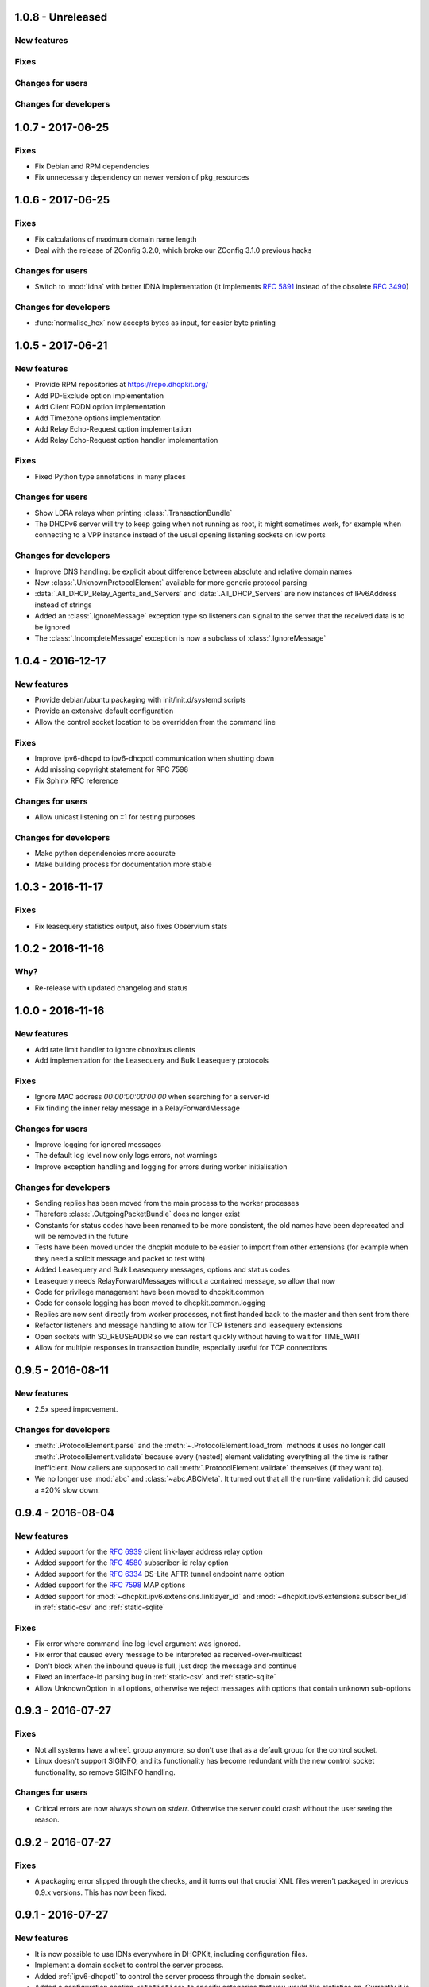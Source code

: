 1.0.8 - Unreleased
------------------

New features
^^^^^^^^^^^^

Fixes
^^^^^

Changes for users
^^^^^^^^^^^^^^^^^

Changes for developers
^^^^^^^^^^^^^^^^^^^^^^


1.0.7 - 2017-06-25
------------------

Fixes
^^^^^

- Fix Debian and RPM dependencies
- Fix unnecessary dependency on newer version of pkg_resources


1.0.6 - 2017-06-25
------------------

Fixes
^^^^^

- Fix calculations of maximum domain name length
- Deal with the release of ZConfig 3.2.0, which broke our ZConfig 3.1.0 previous hacks

Changes for users
^^^^^^^^^^^^^^^^^

- Switch to :mod:`idna` with better IDNA implementation (it implements :rfc:`5891` instead of the obsolete :rfc:`3490`)

Changes for developers
^^^^^^^^^^^^^^^^^^^^^^

- :func:`normalise_hex` now accepts bytes as input, for easier byte printing


1.0.5 - 2017-06-21
------------------

New features
^^^^^^^^^^^^

- Provide RPM repositories at https://repo.dhcpkit.org/
- Add PD-Exclude option implementation
- Add Client FQDN option implementation
- Add Timezone options implementation
- Add Relay Echo-Request option implementation
- Add Relay Echo-Request option handler implementation

Fixes
^^^^^

- Fixed Python type annotations in many places

Changes for users
^^^^^^^^^^^^^^^^^

- Show LDRA relays when printing :class:`.TransactionBundle`
- The DHCPv6 server will try to keep going when not running as root, it might sometimes work, for example when
  connecting to a VPP instance instead of the usual opening listening sockets on low ports

Changes for developers
^^^^^^^^^^^^^^^^^^^^^^

- Improve DNS handling: be explicit about difference between absolute and relative domain names
- New :class:`.UnknownProtocolElement` available for more generic protocol parsing
- :data:`.All_DHCP_Relay_Agents_and_Servers` and :data:`.All_DHCP_Servers` are now instances of IPv6Address instead of
  strings
- Added an :class:`.IgnoreMessage` exception type so listeners can signal to the server that the received data is to be
  ignored
- The :class:`.IncompleteMessage` exception is now a subclass of :class:`.IgnoreMessage`


1.0.4 - 2016-12-17
------------------

New features
^^^^^^^^^^^^

- Provide debian/ubuntu packaging with init/init.d/systemd scripts
- Provide an extensive default configuration
- Allow the control socket location to be overridden from the command line

Fixes
^^^^^

- Improve ipv6-dhcpd to ipv6-dhcpctl communication when shutting down
- Add missing copyright statement for RFC 7598
- Fix Sphinx RFC reference

Changes for users
^^^^^^^^^^^^^^^^^

- Allow unicast listening on ::1 for testing purposes

Changes for developers
^^^^^^^^^^^^^^^^^^^^^^

- Make python dependencies more accurate
- Make building process for documentation more stable


1.0.3 - 2016-11-17
------------------

Fixes
^^^^^

- Fix leasequery statistics output, also fixes Observium stats


1.0.2 - 2016-11-16
------------------

Why?
^^^^

- Re-release with updated changelog and status


1.0.0 - 2016-11-16
------------------

New features
^^^^^^^^^^^^

- Add rate limit handler to ignore obnoxious clients
- Add implementation for the Leasequery and Bulk Leasequery protocols

Fixes
^^^^^

- Ignore MAC address `00:00:00:00:00:00` when searching for a server-id
- Fix finding the inner relay message in a RelayForwardMessage

Changes for users
^^^^^^^^^^^^^^^^^

- Improve logging for ignored messages
- The default log level now only logs errors, not warnings
- Improve exception handling and logging for errors during worker initialisation

Changes for developers
^^^^^^^^^^^^^^^^^^^^^^

- Sending replies has been moved from the main process to the worker processes
- Therefore :class:`.OutgoingPacketBundle` does no longer exist
- Constants for status codes have been renamed to be more consistent, the old names have been deprecated and will be
  removed in the future
- Tests have been moved under the dhcpkit module to be easier to import from other extensions (for example when they
  need a solicit message and packet to test with)
- Added Leasequery and Bulk Leasequery messages, options and status codes
- Leasequery needs RelayForwardMessages without a contained message, so allow that now
- Code for privilege management have been moved to dhcpkit.common
- Code for console logging has been moved to dhcpkit.common.logging
- Replies are now sent directly from worker processes, not first handed back to the master and then sent from there
- Refactor listeners and message handling to allow for TCP listeners and leasequery extensions
- Open sockets with SO_REUSEADDR so we can restart quickly without having to wait for TIME_WAIT
- Allow for multiple responses in transaction bundle, especially useful for TCP connections


0.9.5 - 2016-08-11
------------------

New features
^^^^^^^^^^^^

- 2.5x speed improvement.

Changes for developers
^^^^^^^^^^^^^^^^^^^^^^

- :meth:`.ProtocolElement.parse` and the :meth:`~.ProtocolElement.load_from` methods it uses no longer call
  :meth:`.ProtocolElement.validate` because every (nested) element validating everything all the time is rather
  inefficient. Now callers are supposed to call :meth:`.ProtocolElement.validate` themselves (if they want to).
- We no longer use :mod:`abc` and :class:`~abc.ABCMeta`. It turned out that all the run-time validation it did caused a
  ±20% slow down.


0.9.4 - 2016-08-04
------------------

New features
^^^^^^^^^^^^

- Added support for the :rfc:`6939` client link-layer address relay option
- Added support for the :rfc:`4580` subscriber-id relay option
- Added support for the :rfc:`6334` DS-Lite AFTR tunnel endpoint name option
- Added support for the :rfc:`7598` MAP options
- Added support for :mod:`~dhcpkit.ipv6.extensions.linklayer_id` and :mod:`~dhcpkit.ipv6.extensions.subscriber_id` in
  :ref:`static-csv` and :ref:`static-sqlite`

Fixes
^^^^^

- Fix error where command line log-level argument was ignored.
- Fix error that caused every message to be interpreted as received-over-multicast
- Don't block when the inbound queue is full, just drop the message and continue
- Fixed an interface-id parsing bug in :ref:`static-csv` and :ref:`static-sqlite`
- Allow UnknownOption in all options, otherwise we reject messages with options that contain unknown sub-options


0.9.3 - 2016-07-27
------------------

Fixes
^^^^^

- Not all systems have a ``wheel`` group anymore, so don't use that as a default group for the control socket.
- Linux doesn't support SIGINFO, and its functionality has become redundant with the new control socket functionality,
  so remove SIGINFO handling.

Changes for users
^^^^^^^^^^^^^^^^^

- Critical errors are now always shown on `stderr`. Otherwise the server could crash without the user seeing the reason.


0.9.2 - 2016-07-27
------------------

Fixes
^^^^^

- A packaging error slipped through the checks, and it turns out that crucial XML files weren't packaged in previous
  0.9.x versions. This has now been fixed.


0.9.1 - 2016-07-27
------------------

New features
^^^^^^^^^^^^

- It is now possible to use IDNs everywhere in DHCPKit, including configuration files.
- Implement a domain socket to control the server process.
- Added :ref:`ipv6-dhcpctl` to control the server process through the domain socket.
- Added a configuration section ``<statistics>`` to specify categories that you would like statistics on. Currently it is
  possible to gather statistics per interface, client subnet or relay.
- Added ``stats`` and ``stats-json`` commands for `ipv6-dhcpctl`.

Changes for users
^^^^^^^^^^^^^^^^^

- Create PID file /var/run/ipv6-dhcpd.pid by default.
- Create domain socket /var/run/ipv6-dhcpd.sock control the server by default.

Changes for developers
^^^^^^^^^^^^^^^^^^^^^^

- Added support for Internationalized Domain Names (IDN) in :meth:`~dhcpkit.utils.parse_domain_bytes` and
  :meth:`~dhcpkit.utils.encode_domain`.
- Created ForOtherServerError as a subclass of CannotRespondError, to enable more accurate logging, and to make it
  possible to gather better statistics.
- Replaced :attr:`.IncomingPacketBundle.interface_id` ``bytes``
  with :attr:`~.IncomingPacketBundle.interface_name` ``str``,
  providing :attr:`~.IncomingPacketBundle.interface_id` for backwards compatibility.
- Added :attr:`~.TransactionBundle.relays` property to more easily enumerate all the relays a message went through.
- Moved responsibility of creating the :class:`.TransactionBundle` from the :class:`.MessageHandler` to :mod:`.worker`.
  It gives a cleaner API and helps with statistics counting.
- Added :mod:`.statistics` and updated :mod:`.worker` and :class:`.MessageHandler` to update relevant counters.


0.9.0 - 2016-07-16
------------------

- A complete rewrite of the DHCPv6 server with a new configuration style.

